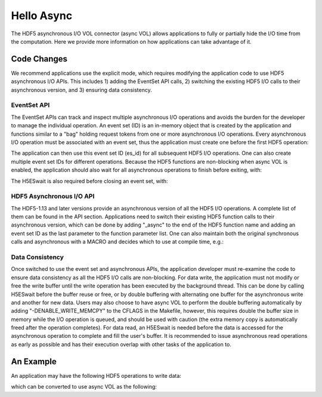 Hello Async
===========
The HDF5 asynchronous I/O VOL connector (async VOL) allows applications to fully or partially hide the I/O time from the computation. Here we provide more information on how applications can take advantage of it.

Code Changes
------------
We recommend applications use the explicit mode, which requires modifying the application code to use HDF5 asynchronous I/O APIs. This includes 1) adding the EventSet API calls, 2) switching the existing HDF5 I/O calls to their asynchronous version, and 3) ensuring data consistency. 

------------
EventSet API
------------
The EventSet APIs can track and inspect multiple asynchronous I/O operations and avoids the burden for the developer to manage the individual operation. An event set (ID) is an in-memory object that is created by the application and functions similar to a "bag" holding request tokens from one or more asynchronous I/O operations. Every asynchronous I/O operation must be associated with an event set, thus the application must create one before the first HDF5 operation:

.. code-block::
	es_id = H5EScreate();
	
The application can then use this event set ID (es_id) for all subsequent HDF5 I/O operations. One can also create multiple event set IDs for different operations. Because the HDF5 functions are non-blocking when async VOL is enabled, the application should also wait for all asynchronous operations to finish before exiting, with:

.. code-block::
	H5ESwait(es_id, H5ES_WAIT_FOREVER, &n_running, &op_failed);

The H5ESwait is also required before closing an event set, with: 

.. code-block::
	H5ESclose(es_id);

-------------------------
HDF5 Asynchronous I/O API
-------------------------
The HDF5-1.13 and later versions provide an asynchronous version of all the HDF5 I/O operations. A complete list of them can be found in the API section. Applications need to switch their existing HDF5 function calls to their asynchronous version, which can be done by adding "_async" to the end of the HDF5 function name and adding an event set ID as the last parameter to the function parameter list. One can also maintain both the original synchronous calls and  asynchronous with a MACRO and decides which to use at compile time, e.g.:

.. code-block::
	#ifndef ENABLE_HDF5_ASYNC
	H5Fcreate(fname, H5F_ACC_TRUNC, H5P_DEFAULT, H5P_DEFAULT);
	#else
	H5Fcreate_async(fname, H5F_ACC_TRUNC, H5P_DEFAULT, H5P_DEFAULT, es_id);
	#endif

	
----------------
Data Consistency
----------------
Once switched to use the event set and asynchronous APIs, the application developer must re-examine the code to ensure data consistency as all the HDF5 I/O calls are non-blocking. For data write, the application must not modify or free the write buffer until the write operation has been executed by the background thread. This can be done by calling H5ESwait before the buffer reuse or free, or by double buffering with alternating one buffer for the asynchronous write and another for new data. Users may also choose to have async VOL to perform the double buffering automatically by adding "-DENABLE_WRITE_MEMCPY" to the CFLAGS in the Makefile, however, this requires double the buffer size in memory while the I/O operation is queued, and should be used with caution (the extra memory copy is automatically freed after the operation completes). For data read, an H5ESwait is needed before the data is accessed for the asynchronous operation to complete and fill the user's buffer. It is recommended to issue asynchronous read operations as early as possible and has their execution overlap with other tasks of the application to.


An Example
----------
An application may have the following HDF5 operations to write data:

.. code-block::
	// Synchronous file create
	fid = H5Fcreate(...);
	// Synchronous group create
	gid = H5Gcreate(fid, ...);
	// Synchronous dataset create
	did = H5Dcreate(gid, ..);
	// Synchronous dataset write
	status = H5Dwrite(did, ..);
	// Synchronous dataset read
	status = H5Dread(did, ..);
	...
	// Synchronous file close
	H5Fclose(fid);
	// Continue to computation

which can be converted to use async VOL as the following:

.. code-block::
	// Create an event set to track async operations
	es_id = H5EScreate();
	// Asynchronous file create
	fid = H5Fcreate_async(.., es_id);
	// Asynchronous group create
	gid = H5Gcreate_async(fid, .., es_id);
	// Asynchronous dataset create
	did = H5Dcreate_async(gid, .., es_id);
	// Asynchronous dataset write
	status = H5Dwrite_async(did, .., es_id);
	// Asynchronous dataset read
	status = H5Dread_async(did, .., es_id);
	...
	// Asynchronous file close
	status = H5Fclose_async(fid, .., es_id);
	// Continue to computation, overlapping with asynchronous operations
	...
	// Finished computation, Wait for all previous operations in the event set to complete
	H5ESwait(es_id, H5ES_WAIT_FOREVER, &n_running, &op_failed);
	// Close the event set
	H5ESclose(es_id);
	...

